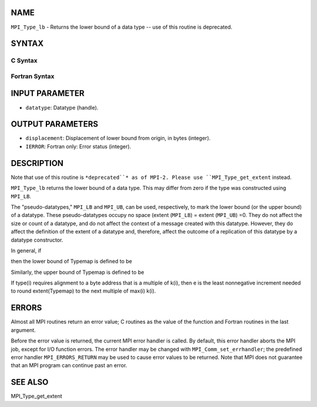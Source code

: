 NAME
----

``MPI_Type_lb`` - Returns the lower bound of a data type -- use of this
routine is deprecated.

SYNTAX
------

C Syntax
~~~~~~~~

.. code-block:: c
   :linenos:

   #include <mpi.h>
   int MPI_Type_lb(MPI_Datatype datatype, MPI_Aint *displacement)

Fortran Syntax
~~~~~~~~~~~~~~

.. code-block:: fortran
   :linenos:

   INCLUDE 'mpif.h'
   MPI_TYPE_LB(DATATYPE, DISPLACEMENT, IERROR)
   	INTEGER	DATATYPE, DISPLACEMENT, IERROR

INPUT PARAMETER
---------------

* ``datatype``: Datatype (handle).

OUTPUT PARAMETERS
-----------------

* ``displacement``: Displacement of lower bound from origin, in bytes (integer).

* ``IERROR``: Fortran only: Error status (integer).

DESCRIPTION
-----------

Note that use of this routine is ``*deprecated``* as of MPI-2. Please use
``MPI_Type_get_extent`` instead.

``MPI_Type_lb`` returns the lower bound of a data type. This may differ from
zero if the type was constructed using ``MPI_LB``.

The "pseudo-datatypes," ``MPI_LB`` and ``MPI_UB``, can be used, respectively, to
mark the lower bound (or the upper bound) of a datatype. These
pseudo-datatypes occupy no space (extent (``MPI_LB``) = extent (``MPI_UB``) =0.
They do not affect the size or count of a datatype, and do not affect
the context of a message created with this datatype. However, they do
affect the definition of the extent of a datatype and, therefore, affect
the outcome of a replication of this datatype by a datatype constructor.

In general, if

.. code-block:: fortran
   :linenos:

       Typemap = {(type0, disp0), ..., (type(n-1), disp(n-1)}

then the lower bound of Typemap is defined to be

.. code-block:: fortran
   :linenos:


                     (min(j) disp(j)                          if no entry has
       lb(Typemap) = (                                        basic type lb
                     (min(j) {disp(j) such that type(j) = lb} otherwise

Similarly, the upper bound of Typemap is defined to be

.. code-block:: fortran
   :linenos:


                     (max(j) disp(j) + sizeof((type(j)) + e   if no entry has
       ub(Typemap) = (                                        basic type ub
                     (max(j) {disp(j) such that type(j) = ub} otherwise

   Then

       extent(Typemap) = ub(Typemap) - lb(Typemap)

If type(i) requires alignment to a byte address that is a multiple of
k(i), then e is the least nonnegative increment needed to round
extent(Typemap) to the next multiple of max(i) k(i).

ERRORS
------

Almost all MPI routines return an error value; C routines as the value
of the function and Fortran routines in the last argument.

Before the error value is returned, the current MPI error handler is
called. By default, this error handler aborts the MPI job, except for
I/O function errors. The error handler may be changed with
``MPI_Comm_set_errhandler``; the predefined error handler ``MPI_ERRORS_RETURN``
may be used to cause error values to be returned. Note that MPI does not
guarantee that an MPI program can continue past an error.

SEE ALSO
--------

| MPI_Type_get_extent
